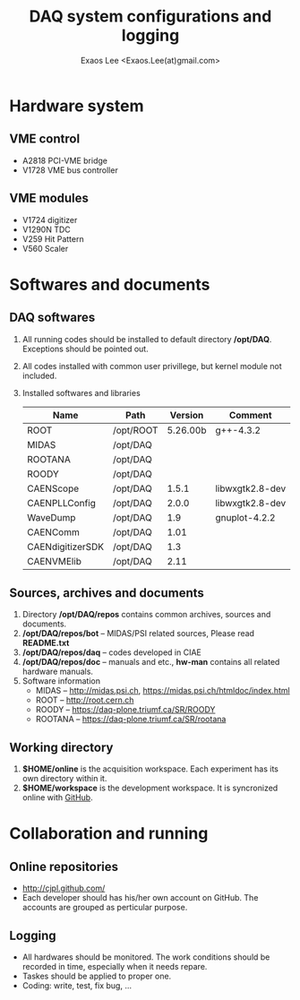 #+ -*- mode: org; coding: utf-8;
#+TITLE: DAQ system configurations and logging
#+AUTHOR: Exaos Lee <Exaos.Lee(at)gmail.com>
#+FILETAGS: :4job:CJPL:DAQ:
#+OPTIONS: toc:2

* Hardware system
** VME control
   + A2818 PCI-VME bridge
   + V1728 VME bus controller

** VME modules
   + V1724 digitizer
   + V1290N TDC
   + V259 Hit Pattern
   + V560 Scaler

* Softwares and documents

** DAQ softwares
   1. All running codes should be installed to default directory
      */opt/DAQ*. Exceptions should be pointed out.
   2. All codes installed with common user privillege, but kernel module not
      included.
   3. Installed softwares and libraries
      |------------------+-----------+----------+-----------------|
      | Name             | Path      |  Version | Comment         |
      |------------------+-----------+----------+-----------------|
      | ROOT             | /opt/ROOT | 5.26.00b | g++-4.3.2       |
      | MIDAS            | /opt/DAQ  |          |                 |
      | ROOTANA          | /opt/DAQ  |          |                 |
      | ROODY            | /opt/DAQ  |          |                 |
      | CAENScope        | /opt/DAQ  |    1.5.1 | libwxgtk2.8-dev |
      | CAENPLLConfig    | /opt/DAQ  |    2.0.0 | libwxgtk2.8-dev |
      | WaveDump         | /opt/DAQ  |      1.9 | gnuplot-4.2.2   |
      | CAENComm         | /opt/DAQ  |     1.01 |                 |
      | CAENdigitizerSDK | /opt/DAQ  |      1.3 |                 |
      | CAENVMElib       | /opt/DAQ  |     2.11 |                 |
      |------------------+-----------+----------+-----------------|

** Sources, archives and documents
   1. Directory */opt/DAQ/repos* contains common archives, sources and
      documents.
   2. */opt/DAQ/repos/bot* -- MIDAS/PSI related sources, Please read *README.txt*
   3. */opt/DAQ/repos/daq* -- codes developed in CIAE
   4. */opt/DAQ/repos/doc* -- manuals and etc., *hw-man* contains all related
      hardware manuals.
   3. Software information
      + MIDAS   -- http://midas.psi.ch, https://midas.psi.ch/htmldoc/index.html
      + ROOT    -- http://root.cern.ch
      + ROODY   -- https://daq-plone.triumf.ca/SR/ROODY
      + ROOTANA -- https://daq-plone.triumf.ca/SR/rootana

** Working directory
   1. *$HOME/online* is the acquisition workspace. Each experiment has its own
      directory within it.
   2. *$HOME/workspace* is the development workspace. It is syncronized online
      with [[http://github.com/cjpl][GitHub]].

* Collaboration and running
** Online repositories
   + http://cjpl.github.com/
   + Each developer should has his/her own account on GitHub. The accounts are
     grouped as perticular purpose.
** Logging
   + All hardwares should be monitored. The work conditions should be recorded
     in time, especially when it needs repare.
   + Taskes should be applied to proper one.
   + Coding: write, test, fix bug, ...

